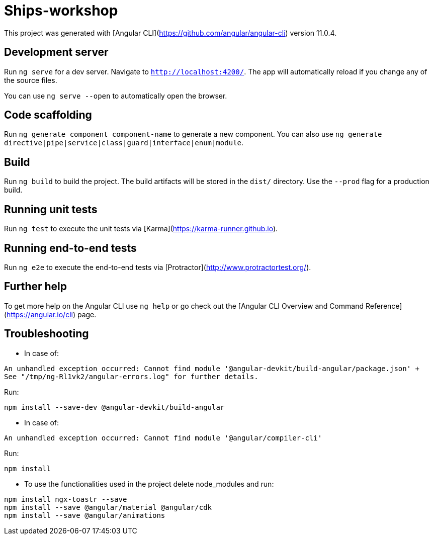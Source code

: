 = Ships-workshop

This project was generated with [Angular CLI](https://github.com/angular/angular-cli) version 11.0.4.

== Development server

Run `ng serve` for a dev server. Navigate to `http://localhost:4200/`. The app will automatically reload if you change any of the source files.

You can use `ng serve --open` to automatically open the browser.

== Code scaffolding

Run `ng generate component component-name` to generate a new component. You can also use `ng generate directive|pipe|service|class|guard|interface|enum|module`.

== Build

Run `ng build` to build the project. The build artifacts will be stored in the `dist/` directory. Use the `--prod` flag for a production build.

== Running unit tests

Run `ng test` to execute the unit tests via [Karma](https://karma-runner.github.io).

== Running end-to-end tests

Run `ng e2e` to execute the end-to-end tests via [Protractor](http://www.protractortest.org/).

== Further help

To get more help on the Angular CLI use `ng help` or go check out the [Angular CLI Overview and Command Reference](https://angular.io/cli) page.

== Troubleshooting 

* In case of:
[source: bash]
----
An unhandled exception occurred: Cannot find module '@angular-devkit/build-angular/package.json' +
See "/tmp/ng-Rl1vk2/angular-errors.log" for further details.
----

Run:

[source: bash]
----
npm install --save-dev @angular-devkit/build-angular
----

* In case of:
[source: bash]
----
An unhandled exception occurred: Cannot find module '@angular/compiler-cli'
----

Run:

[source: bash]
----
npm install
----

* To use the functionalities used in the project delete node_modules and run:
[source: bash]
----
npm install ngx-toastr --save
npm install --save @angular/material @angular/cdk
npm install --save @angular/animations
----
